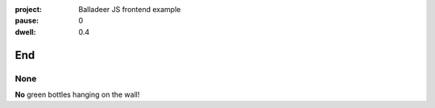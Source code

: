 :project:   Balladeer JS frontend example
:pause:     0
:dwell:     0.4

.. entity:: DRAMA
    :types: balladeer.Drama

End
===

None
----

.. condition:: DRAMA.count 0

**No** green bottles hanging on the wall!

